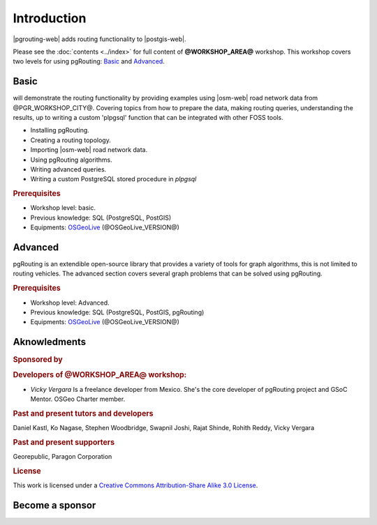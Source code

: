 ..
  ****************************************************************************
  pgRouting Workshop Manual
  Copyright(c) pgRouting Contributors

  This documentation is licensed under a Creative Commons Attribution-Share
  Alike 3.0 License: https://creativecommons.org/licenses/by-sa/3.0/
  ****************************************************************************

Introduction
===============================================================================

|pgrouting-web| adds routing functionality to |postgis-web|.

Please see the :doc:`contents <../index>` for full content of
**@WORKSHOP_AREA@** workshop.  This workshop covers two levels for using
pgRouting: `Basic`_ and `Advanced`_.

Basic
-------------------------------------------------------------------------------

will demonstrate the routing functionality by
providing examples using |osm-web| road network data from @PGR_WORKSHOP_CITY@.
Covering topics from how to prepare the data, making routing queries,
understanding the results, up to writing a custom 'plpgsql' function that can be
integrated with other FOSS tools.

* Installing pgRouting.
* Creating a routing topology.
* Importing |osm-web| road network data.
* Using pgRouting algorithms.
* Writing advanced queries.
* Writing a custom PostgreSQL stored procedure in `plpgsql`

.. rubric:: Prerequisites

* Workshop level: basic.
* Previous knowledge: SQL (PostgreSQL, PostGIS)
* Equipments: `OSGeoLive <https://live.osgeo.org>`__ (@OSGeoLive_VERSION@)

Advanced
-------------------------------------------------------------------------------

pgRouting is an extendible open-source library that provides a variety of tools
for graph algorithms, this is not limited to routing vehicles. The advanced
section covers several graph problems that can be solved using pgRouting.

.. rubric:: Prerequisites

* Workshop level: Advanced.
* Previous knowledge: SQL (PostgreSQL, PostGIS, pgRouting)
* Equipments: `OSGeoLive <https://live.osgeo.org>`__ (@OSGeoLive_VERSION@)

Aknowledments
-------------------------------------------------------------------------------

.. rubric:: Sponsored by

.. image:: /images/introduction/paragon.png
  :alt: Paragon Corporation
  :target: https://www.paragoncorporation.com/

.. rubric:: Developers of @WORKSHOP_AREA@ workshop:

* *Vicky Vergara* Is a freelance developer from Mexico. She's the core developer
  of pgRouting project and GSoC Mentor. OSGeo Charter member.


.. rubric:: Past and present tutors and developers

Daniel Kastl,
Ko Nagase,
Stephen Woodbridge,
Swapnil Joshi,
Rajat Shinde,
Rohith Reddy,
Vicky Vergara

.. rubric:: Past and present supporters

Georepublic,
Paragon Corporation

.. rubric:: License

This work is licensed under a `Creative Commons Attribution-Share Alike 3.0
License <https://creativecommons.org/licenses/by-sa/3.0/>`_.

.. image:: /images/introduction/license.png

Become a sponsor
-------------------------------------------------------------------------------

.. image:: /images/introduction/Linux-Foundation-OG-Image.png
   :alt: The Linux Foundation
   :width: 300
   :target: https://crowdfunding.lfx.linuxfoundation.org/projects/pgrouting

.. image:: /images/introduction/OCF-logo.png
   :alt: Open Collective
   :width: 300
   :target: https://opencollective.com/pgrouting

.. image:: /images/introduction/OSGeo_logo.png
   :alt: OSGeo Foundation
   :width: 300
   :target: https://www.osgeo.org/about/how-to-become-a-sponsor/

